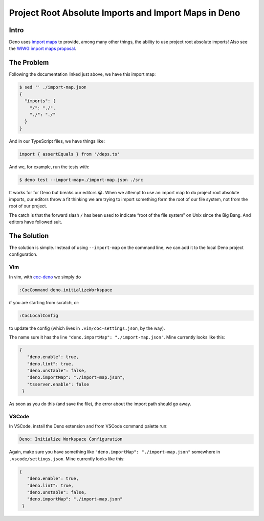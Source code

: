 =====================================================
Project Root Absolute Imports and Import Maps in Deno
=====================================================

.. _deno project root absolute imports:

Intro
-----

Deno uses `import maps`_ to provide, among many other things, the
ability to use project root absolute imports! Also see the `WIWG
import maps proposal`_.

.. _`import maps`:
   https://deno.land/manual/linking_to_external_code/import_maps

.. _`WIWG import maps proposal`:
   https://github.com/WICG/import-maps

The Problem
-----------

Following the documentation linked just above, we have this import
map:

.. code-block:: json

   $ sed '' ./import-map.json
   {
     "imports": {
       "/": "./",
       "./": "./"
     }
   }

And in our TypeScript files, we have things like:

.. code-block:: typescript

   import { assertEquals } from '/deps.ts'

And we, for example, run the tests with:

.. code-block:: text

   $ deno test --import-map=./import-map.json ./src

It works for for Deno but breaks our editors 😭. When we attempt to
use an import map to do project root absolute imports, our editors
throw a fit thinking we are trying to import something form the root
of our file system, not from the root of our project.

.. image:: ./absolute-imports.assets/deno-absolute-import-editor-error.png
   :alt: Problem in Editor With Project Root Absolute Imports

The catch is that the forward slash ``/`` has been used to indicate
“root of the file system” on Unix since the Big Bang. And editors have
followed suit.

The Solution
------------

The solution is simple. Instead of using ``--import-map`` on the
command line, we can add it to the local Deno project configuration.

Vim
~~~

.. _coc-deno:
   https://github.com/fannheyward/coc-deno

In vim, with coc-deno_ we simply do

.. code-block:: text

   :CocCommand deno.initializeWorkspace

if you are starting from scratch, or:

.. code-block:: text

   :CocLocalConfig

to update the config (which lives in ``.vim/coc-settings.json``, by
the way).

The name sure it has the line ``"deno.importMap":
"./import-map.json"``. Mine currently looks like this:

.. code-block:: json

   {
      "deno.enable": true,
      "deno.lint": true,
      "deno.unstable": false,
      "deno.importMap": "./import-map.json",
      "tsserver.enable": false
    }

As soon as you do this (and save the file), the error about the import
path should go away.

VSCode
~~~~~~

In VSCode, install the Deno extension and from VSCode command palette
run:

.. code-block:: text

   Deno: Initialize Workspace Configuration

Again, make sure you have something like ``"deno.importMap":
"./import-map.json"`` somewhere in ``.vscode/settings.json``. Mine
currently looks like this:

.. code-block:: json

   {
      "deno.enable": true,
      "deno.lint": true,
      "deno.unstable": false,
      "deno.importMap": "./import-map.json"
    }

